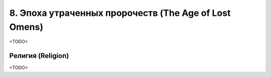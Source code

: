 .. _ch8--the-age-of-lost-omens:

****************************************************************
8. Эпоха утраченных пророчеств (The Age of Lost Omens)
****************************************************************

<TODO>



.. _ch8--Religion:

Религия (Religion)
============================================================================================================

<TODO>
